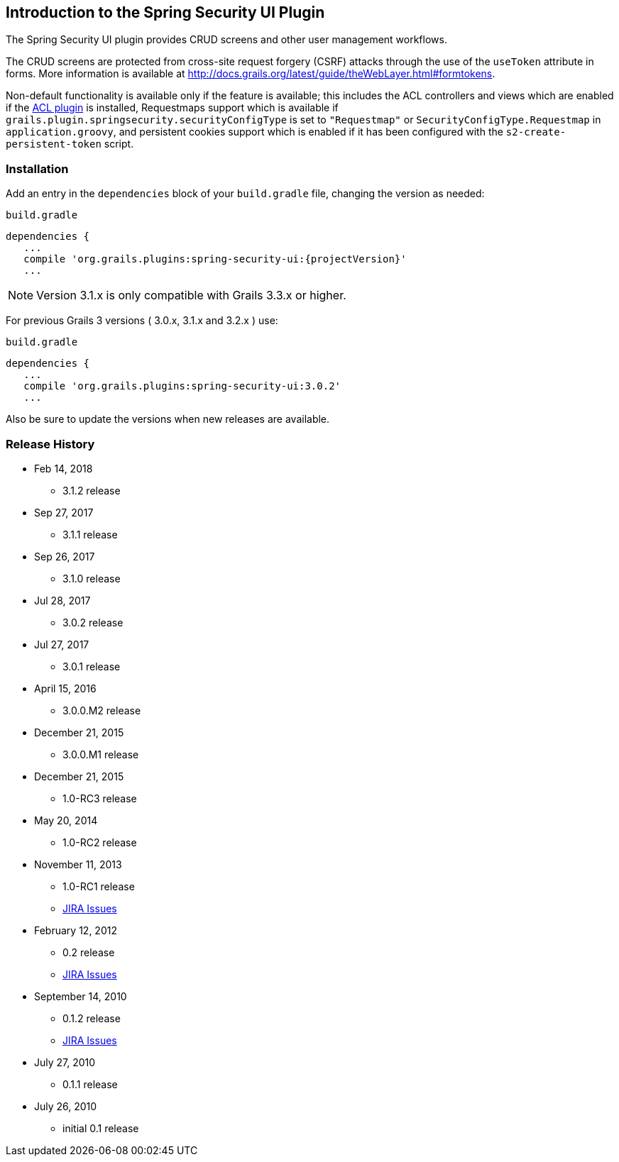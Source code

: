 [[introduction]]
== Introduction to the Spring Security UI Plugin

The Spring Security UI plugin provides CRUD screens and other user management workflows.

The CRUD screens are protected from cross-site request forgery (CSRF) attacks through the use of the `useToken` attribute in forms. More information is available at http://docs.grails.org/latest/guide/theWebLayer.html#formtokens.

Non-default functionality is available only if the feature is available; this includes the ACL controllers and views which are enabled if the http://grails.org/plugin/spring-security-acl[ACL plugin] is installed, Requestmaps support which is available if `grails.plugin.springsecurity.securityConfigType` is set to `"Requestmap"` or `SecurityConfigType.Requestmap` in `application.groovy`, and persistent cookies support which is enabled if it has been configured with the `s2-create-persistent-token` script.


=== Installation

Add an entry in the `dependencies` block of your `build.gradle` file, changing the version as needed:

[source,groovy]
[subs="attributes"]
.`build.gradle`
----
dependencies {
   ...
   compile 'org.grails.plugins:spring-security-ui:{projectVersion}'
   ...
----

NOTE: Version 3.1.x is only compatible with Grails 3.3.x or higher.

For previous Grails 3 versions ( 3.0.x, 3.1.x and 3.2.x ) use:

[source,groovy]
[subs="attributes"]
.`build.gradle`
----
dependencies {
   ...
   compile 'org.grails.plugins:spring-security-ui:3.0.2'
   ...
----

Also be sure to update the versions when new releases are available.

=== Release History

* Feb 14, 2018
** 3.1.2 release
* Sep 27, 2017
** 3.1.1 release
* Sep 26, 2017
** 3.1.0 release
* Jul 28, 2017
** 3.0.2 release
* Jul 27, 2017
** 3.0.1 release
* April 15, 2016
** 3.0.0.M2 release
* December 21, 2015
** 3.0.0.M1 release
* December 21, 2015
** 1.0-RC3 release
* May 20, 2014
** 1.0-RC2 release
* November 11, 2013
** 1.0-RC1 release
** http://jira.grails.org/secure/ReleaseNote.jspa?projectId=10233&amp;version=13069[JIRA Issues]
* February 12, 2012
** 0.2 release
** http://jira.grails.org/secure/ReleaseNote.jspa?projectId=10233&amp;version=12709[JIRA Issues]
* September 14, 2010
** 0.1.2 release
** http://jira.grails.org/secure/ReleaseNote.jspa?projectId=10233&amp;version=11921[JIRA Issues]
* July 27, 2010
** 0.1.1 release
* July 26, 2010
** initial 0.1 release
